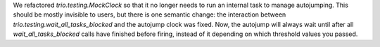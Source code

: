 We refactored `trio.testing.MockClock` so that it no longer needs to
run an internal task to manage autojumping. This should be mostly
invisible to users, but there is one semantic change: the interaction
between `trio.testing.wait_all_tasks_blocked` and the autojump clock
was fixed. Now, the autojump will always wait until after all
`wait_all_tasks_blocked` calls have finished before firing, instead of
it depending on which threshold values you passed.
